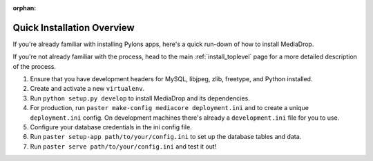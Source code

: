 :orphan:

.. _install_overview:

===========================
Quick Installation Overview
===========================

If you're already familiar with installing Pylons apps, here's a
quick run-down of how to install MediaDrop.

If you're not already familiar with the process, head to the main
:ref:`install_toplevel` page for a more detailed description of the process.

#. Ensure that you have development headers for MySQL, libjpeg, zlib, 
   freetype, and Python installed.
#. Create and activate a new ``virtualenv``.
#. Run ``python setup.py develop`` to install MediaDrop and its
   dependencies.
#. For production, run ``paster make-config mediacore deployment.ini``
   and to create a unique ``deployment.ini`` config. On development
   machines there's already a ``development.ini`` file for you to use.
#. Configure your database credentials in the ini config file.
#. Run ``paster setup-app path/to/your/config.ini`` to set up the database
   tables and data.
#. Run ``paster serve path/to/your/config.ini`` and test it out!


